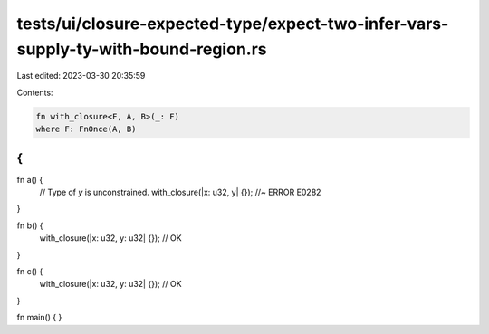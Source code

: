 tests/ui/closure-expected-type/expect-two-infer-vars-supply-ty-with-bound-region.rs
===================================================================================

Last edited: 2023-03-30 20:35:59

Contents:

.. code-block:: rs

    fn with_closure<F, A, B>(_: F)
    where F: FnOnce(A, B)
{
}

fn a() {
    // Type of `y` is unconstrained.
    with_closure(|x: u32, y| {}); //~ ERROR E0282
}

fn b() {
    with_closure(|x: u32, y: u32| {}); // OK
}

fn c() {
    with_closure(|x: u32, y: u32| {}); // OK
}

fn main() { }


